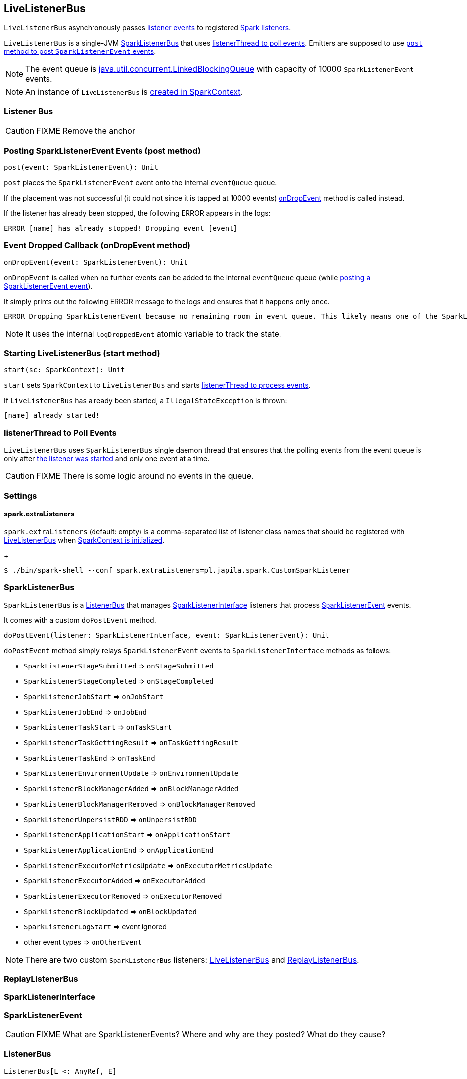 == LiveListenerBus

`LiveListenerBus` asynchronously passes <<events, listener events>> to registered <<spark-listeners, Spark listeners>>.

`LiveListenerBus` is a single-JVM <<SparkListenerBus, SparkListenerBus>> that uses <<listenerThread, listenerThread to poll events>>. Emitters are supposed to use <<post, `post` method to post `SparkListenerEvent` events>>.

NOTE: The event queue is http://docs.oracle.com/javase/8/docs/api/java/util/concurrent/LinkedBlockingQueue.html[java.util.concurrent.LinkedBlockingQueue] with capacity of 10000 `SparkListenerEvent` events.

NOTE: An instance of `LiveListenerBus` is <<listenerBus, created in SparkContext>>.

=== [[listener-bus]] Listener Bus

CAUTION: FIXME Remove the anchor

=== [[post]] Posting SparkListenerEvent Events (post method)

[source, scala]
----
post(event: SparkListenerEvent): Unit
----

`post` places the `SparkListenerEvent` event onto the internal `eventQueue` queue.

If the placement was not successful (it could not since it is tapped at 10000 events) <<onDropEvent, onDropEvent>> method is called instead.

If the listener has already been stopped, the following ERROR appears in the logs:

```
ERROR [name] has already stopped! Dropping event [event]
```

=== [[onDropEvent]] Event Dropped Callback (onDropEvent method)

[source, scala]
----
onDropEvent(event: SparkListenerEvent): Unit
----

`onDropEvent` is called when no further events can be added to the internal `eventQueue` queue (while <<post, posting a SparkListenerEvent event>>).

It simply prints out the following ERROR message to the logs and ensures that it happens only once.

```
ERROR Dropping SparkListenerEvent because no remaining room in event queue. This likely means one of the SparkListeners is too slow and cannot keep up with the rate at which tasks are being started by the scheduler.
```

NOTE: It uses the internal `logDroppedEvent` atomic variable to track the state.

=== [[start]] Starting LiveListenerBus (start method)

[source, scala]
----
start(sc: SparkContext): Unit
----

`start` sets `SparkContext` to `LiveListenerBus` and starts <<listenerThread, listenerThread to process events>>.

If `LiveListenerBus` has already been started, a `IllegalStateException` is thrown:

```
[name] already started!
```

=== [[listenerThread]] listenerThread to Poll Events

`LiveListenerBus` uses `SparkListenerBus` single daemon thread that ensures that the polling events from the event queue is only after <<start, the listener was started>> and only one event at a time.

CAUTION: FIXME There is some logic around no events in the queue.

=== [[settings]] Settings

==== [[spark.extraListeners]] spark.extraListeners

`spark.extraListeners` (default: empty) is a comma-separated list of listener class names that should be registered with link:spark-sparkcontext.adoc#LiveListenerBus[LiveListenerBus] when link:spark-sparkcontext.adoc#creating-instance[SparkContext is initialized].
+
```
$ ./bin/spark-shell --conf spark.extraListeners=pl.japila.spark.CustomSparkListener
```

=== [[SparkListenerBus]] SparkListenerBus

`SparkListenerBus` is a <<ListenerBus, ListenerBus>> that manages <<SparkListenerInterface, SparkListenerInterface>> listeners that process <<SparkListenerEvent, SparkListenerEvent>> events.

It comes with a custom `doPostEvent` method.

[source, scala]
----
doPostEvent(listener: SparkListenerInterface, event: SparkListenerEvent): Unit
----

`doPostEvent` method simply relays `SparkListenerEvent` events to `SparkListenerInterface` methods as follows:

* `SparkListenerStageSubmitted` => `onStageSubmitted`
* `SparkListenerStageCompleted` => `onStageCompleted`
* `SparkListenerJobStart` => `onJobStart`
* `SparkListenerJobEnd` => `onJobEnd`
* `SparkListenerTaskStart` => `onTaskStart`
* `SparkListenerTaskGettingResult` => `onTaskGettingResult`
* `SparkListenerTaskEnd` => `onTaskEnd`
* `SparkListenerEnvironmentUpdate` => `onEnvironmentUpdate`
* `SparkListenerBlockManagerAdded` => `onBlockManagerAdded`
* `SparkListenerBlockManagerRemoved` => `onBlockManagerRemoved`
* `SparkListenerUnpersistRDD` => `onUnpersistRDD`
* `SparkListenerApplicationStart` => `onApplicationStart`
* `SparkListenerApplicationEnd` => `onApplicationEnd`
* `SparkListenerExecutorMetricsUpdate` => `onExecutorMetricsUpdate`
* `SparkListenerExecutorAdded` => `onExecutorAdded`
* `SparkListenerExecutorRemoved` => `onExecutorRemoved`
* `SparkListenerBlockUpdated` => `onBlockUpdated`
* `SparkListenerLogStart` => event ignored
* other event types => `onOtherEvent`

NOTE: There are two custom `SparkListenerBus` listeners: <<LiveListenerBus, LiveListenerBus>> and <<ReplayListenerBus, ReplayListenerBus>>.

=== [[ReplayListenerBus]] ReplayListenerBus

=== [[SparkListenerInterface]] SparkListenerInterface

=== [[SparkListenerEvent]] SparkListenerEvent

CAUTION: FIXME What are SparkListenerEvents? Where and why are they posted? What do they cause?

=== [[ListenerBus]][[ListenerBus-addListener]] ListenerBus

[source, scala]
----
ListenerBus[L <: AnyRef, E]
----

`ListenerBus` is an event bus that post events (of type `E`) to all registered listeners (of type `L`).

It manages `listeners` of type `L`, i.e. it can add to and remove listeners from an internal `listeners` collection.

[source, scala]
----
addListener(listener: L): Unit
removeListener(listener: L): Unit
----

It can post events of type `E` to all registered listeners (using `postToAll` method). It simply iterates over the internal `listeners` collection and executes the abstract `doPostEvent` method.

[source, scala]
----
doPostEvent(listener: L, event: E): Unit
----

NOTE: `doPostEvent` is provided by more specialized `ListenerBus` event buses.

In case of exception while posting an event to a listener you should see the following ERROR message in the logs and the exception.

```
ERROR Listener [listener] threw an exception
```

NOTE: There are three custom `ListenerBus` listeners: <<SparkListenerBus, SparkListenerBus>>, link:spark-sql-continuousquerymanager.adoc#ContinuousQueryListenerBus[ContinuousQueryListenerBus], and link:spark-streaming-jobscheduler.adoc#StreamingListenerBus[StreamingListenerBus].

[TIP]
====
Enable `ERROR` logging level for `org.apache.spark.util.ListenerBus` logger to see what happens inside.

Add the following line to `conf/log4j.properties`:

```
log4j.logger.org.apache.spark.util.ListenerBus=ERROR
```

Refer to link:spark-logging.adoc[Logging].
====
